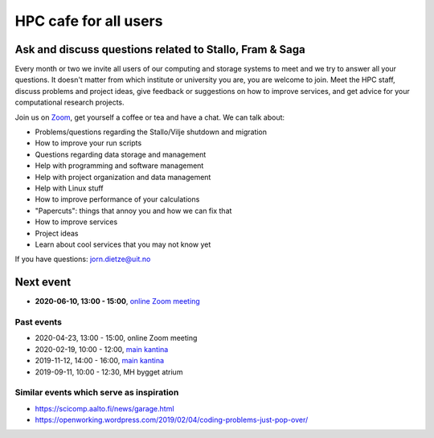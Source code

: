 

HPC cafe for all users
======================
Ask and discuss questions related to Stallo, Fram & Saga
--------------------------------------------------------

Every month or two we invite all users of our computing and storage systems
to meet and we try to answer all your questions.
It doesn't matter from which institute or university you are,
you are welcome to join. 
Meet the HPC staff, discuss problems and project
ideas, give feedback or suggestions on how to improve services, and get
advice for your computational research projects.

Join us on `Zoom <https://uit.zoom.us/j/61045905739>`_, get yourself a coffee
or tea and have a chat.
We can talk about:

- Problems/questions regarding the Stallo/Vilje shutdown and migration
- How to improve your run scripts
- Questions regarding data storage and management
- Help with programming and software management
- Help with project organization and data management
- Help with Linux stuff
- How to improve performance of your calculations
- "Papercuts": things that annoy you and how we can fix that
- How to improve services
- Project ideas
- Learn about cool services that you may not know yet


If you have questions: jorn.dietze@uit.no

Next event
-------------

- **2020-06-10, 13:00 - 15:00**, `online Zoom meeting <https://uit.zoom.us/j/61045905739>`_
  

Past events
+++++++++++

- 2020-04-23, 13:00 - 15:00, online Zoom meeting
- 2020-02-19, 10:00 - 12:00, `main kantina <http://bit.ly/36Fhd9y>`_
- 2019-11-12, 14:00 - 16:00, `main kantina <http://bit.ly/36Fhd9y>`_
- 2019-09-11, 10:00 - 12:30, MH bygget atrium


Similar events which serve as inspiration
+++++++++++++++++++++++++++++++++++++++++

- https://scicomp.aalto.fi/news/garage.html
- https://openworking.wordpress.com/2019/02/04/coding-problems-just-pop-over/
